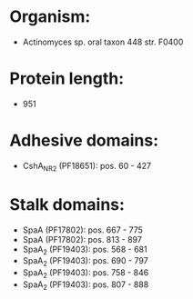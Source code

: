 * Organism:
- Actinomyces sp. oral taxon 448 str. F0400
* Protein length:
- 951
* Adhesive domains:
- CshA_NR2 (PF18651): pos. 60 - 427
* Stalk domains:
- SpaA (PF17802): pos. 667 - 775
- SpaA (PF17802): pos. 813 - 897
- SpaA_2 (PF19403): pos. 568 - 681
- SpaA_2 (PF19403): pos. 690 - 797
- SpaA_2 (PF19403): pos. 758 - 846
- SpaA_2 (PF19403): pos. 807 - 888


